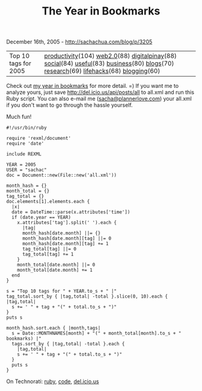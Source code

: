 #+TITLE: The Year in Bookmarks

December 16th, 2005 -
[[http://sachachua.com/blog/p/3205][http://sachachua.com/blog/p/3205]]

| Top 10 tags for 2005   | [[http://del.icio.us/sachac/productivity][productivity]](104) [[http://del.icio.us/sachac/web2.0][web2.0]](88) [[http://del.icio.us/sachac/digitalpinay][digitalpinay]](88) [[http://del.icio.us/sachac/social][social]](84) [[http://del.icio.us/sachac/useful][useful]](83) [[http://del.icio.us/sachac/business][business]](80) [[http://del.icio.us/sachac/blogs][blogs]](70) [[http://del.icio.us/sachac/research][research]](69) [[http://del.icio.us/sachac/lifehacks][lifehacks]](68) [[http://del.icio.us/sachac/blogging][blogging]](60)   |

Check out [[http://sacha.free.net.ph/notebook/wiki/2005.12.16.php][my
year in bookmarks]] for more detail. =) If you want me to analyze yours,
just save
[[http://del.icio.us/api/posts/all][http://del.icio.us/api/posts/all]]
to all.xml and run this Ruby script. You can also e-mail me
([[mailto:sacha@plannerlove.com][sacha@plannerlove.com]]) your all.xml
if you don't want to go through the hassle yourself.

Much fun!

#+BEGIN_EXAMPLE
    #!/usr/bin/ruby

    require 'rexml/document'
    require 'date'

    include REXML

    YEAR = 2005
    USER = "sachac"
    doc = Document::new(File::new('all.xml'))

    month_hash = {}
    month_total = {}
    tag_total = {}
    doc.elements[1].elements.each {
      |x|
      date = DateTime::parse(x.attributes['time'])
      if (date.year == YEAR)
        x.attributes['tag'].split(' ').each {
          |tag|
          month_hash[date.month] ||= {}
          month_hash[date.month][tag] ||= 0
          month_hash[date.month][tag] += 1
          tag_total[tag] ||= 0
          tag_total[tag] += 1
        }
        month_total[date.month] ||= 0
        month_total[date.month] += 1
      end
    }

    s = "Top 10 tags for " + YEAR.to_s + " |"
    tag_total.sort_by { |tag,total| -total }.slice(0, 10).each { |tag,total|
      s += ' " + tag + "(" + total.to_s + ")"
    }
    puts s

    month_hash.sort.each { |month,tags|
      s = Date::MONTHNAMES[month] + "(" + month_total[month].to_s + " bookmarks) |"
      tags.sort_by { |tag,total| -total }.each {
        |tag,total|
        s += ' " + tag + "(" + total.to_s + ")"
      }
      puts s
    }
#+END_EXAMPLE

On Technorati: [[http://www.technorati.com/tag/ruby][ruby]],
[[http://www.technorati.com/tag/code][code]],
[[http://www.technorati.com/tag/del.icio.us][del.icio.us]]
